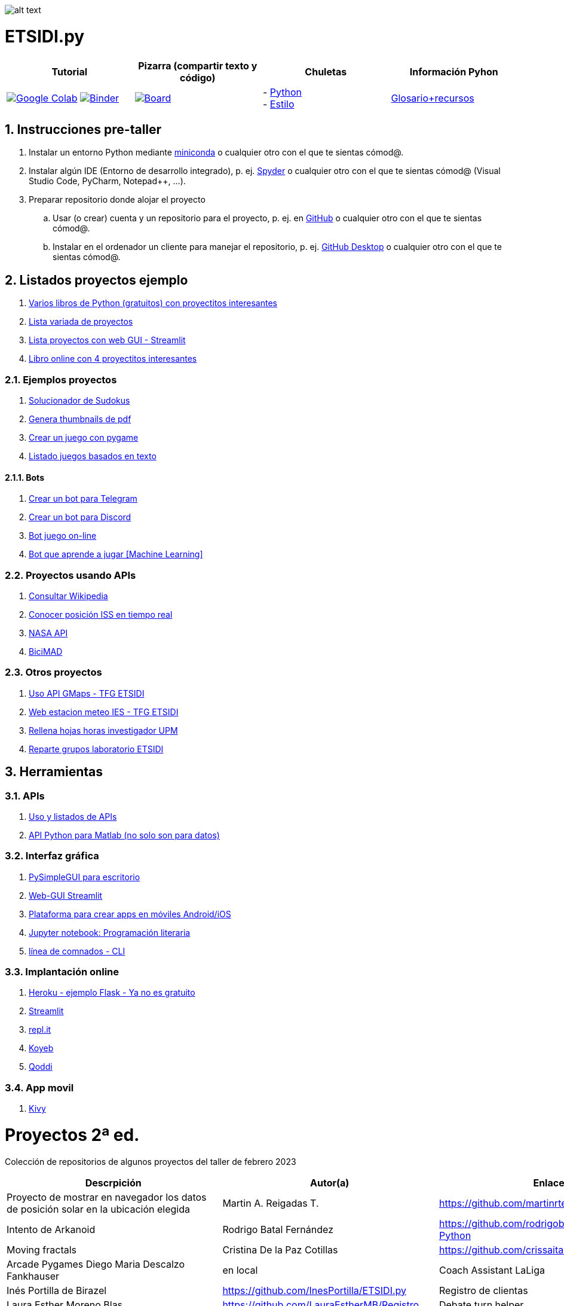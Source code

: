 image:logo.png[alt text,title="Logo"]

= ETSIDI.py
:sectnums:

|===
|Tutorial |Pizarra (compartir texto y código) |Chuletas |Información Pyhon

|image:https://colab.research.google.com/assets/colab-badge.svg[Google Colab, link=https://colab.research.google.com/github/ETSIDI-py/taller/blob/main/tutorial.ipynb] image:https://mybinder.org/badge_logo.svg[Binder, link=https://mybinder.org/v2/gh/ETSIDI-py/taller/HEAD?labpath=tutorial.ipynb]
|image:imgs/pizarra.svg[Board, link=https://board.net/p/etsidi.py]
|- link:python_cheat_sheet%20%20by%20Arianne%20Colton%20and%20Sean%20Chen.pdf[Python, window=_blank] +
- link:++python pep8_cheatsheet.pdf++[Estilo]
|https://github.com/rubennj/python-info[Glosario+recursos]
|===

== Instrucciones pre-taller
. Instalar un entorno Python mediante https://docs.conda.io/en/latest/miniconda.html[miniconda] o cualquier otro con el que te sientas cómod@.
. Instalar algún IDE (Entorno de desarrollo integrado), p. ej. https://www.spyder-ide.org/[Spyder] o cualquier otro con el que te sientas cómod@ (Visual Studio Code, PyCharm, Notepad++, ...).
. Preparar repositorio donde alojar el proyecto
.. Usar (o crear) cuenta y un repositorio para el proyecto, p. ej. en https://github.com/[GitHub] o cualquier otro con el que te sientas cómod@.
.. Instalar en el ordenador un cliente para manejar el repositorio, p. ej. https://desktop.github.com/[GitHub Desktop] o cualquier otro con el que te sientas cómod@.

////
== Recursos taller
. https://realpython.com/python-first-steps/[First steps - Real Python]
. https://www.stavros.io/tutorials/python/[Tutorial - Learn Python in 10
minutes]
. https://engineering.purdue.edu/~milind/datascience/2018spring/notes/lecture-2.pdf[Python
for C programmers]
. https://github.com/isi-ies-group/python-info#lenguaje---peculiaridades[Info Python]
////

== Listados proyectos ejemplo
. https://inventwithpython.com/#automate[Varios libros de Python (gratuitos) con proyectitos interesantes]
. https://github.com/geekcomputers/Python[Lista variada de proyectos]
. https://streamlit.io/gallery?category=sports-fun[Lista proyectos con web GUI - Streamlit]
. https://learnbyexample.github.io/practice_python_projects/[Libro online con 4 proyectitos interesantes]
 
=== Ejemplos proyectos
. http://norvig.com/sudoku.html[Solucionador de Sudokus]
. https://lornajane.net/posts/2020/make-thumbnails-of-pdf-pages-with-imagemagick[Genera thumbnails de pdf]
. https://github.com/Wireframe-Magazine/Wireframe-53/[Crear un juego con pygame]
. https://github.com/asweigart/PythonStdioGames/[Listado juegos basados en texto]

==== Bots
. https://github.com/python-telegram-bot/python-telegram-bot[Crear un bot para Telegram]
. https://realpython.com/how-to-make-a-discord-bot-python/[Crear un bot para Discord]
. https://github.com/asweigart/sushigoroundbot/[Bot juego on-line]
. https://github.com/ardamavi/Game-Bot[Bot que aprende a jugar [Machine Learning\]]

=== Proyectos usando APIs
. https://www.seraph.to/python-wikipedia-2019.html#python-wikipedia-2019%20#Wikipedia%20#API%20#Python[Consultar Wikipedia]
. https://programacionpython80889555.wordpress.com/2021/05/04/obteniendo-posicion-de-la-iss-en-tiempo-real-con-python-e-iss-info/[Conocer posición ISS en tiempo real]
. https://api.nasa.gov/[NASA API]
. https://carlosvizoso.com/bicimad-explorando-el-api-del-servicio-de-bike-sharing-publico-de-madrid/[BiciMAD]

=== Otros proyectos
. https://github.com/rubennj/Evaluacion_del_recurso_solar_en_un_coche_electrico_fotovoltaico[Uso API GMaps - TFG ETSIDI]
. https://helios.ies.upm.es/[Web estacion meteo IES - TFG ETSIDI]
. https://github.com/isi-ies-group/rellena-horas-upm[Rellena hojas horas investigador UPM]
. https://github.com/rubennj/listas-grupos-lab[Reparte grupos laboratorio ETSIDI]

== Herramientas

=== APIs
. https://github.com/isi-ies-group/python-info#api[Uso y listados de APIs]
. https://es.mathworks.com/help/matlab/matlab-engine-for-python.html[API Python para Matlab (no solo son para datos)]

=== Interfaz gráfica
. https://pysimplegui.readthedocs.io/en/latest/[PySimpleGUI para escritorio]
. https://github.com/isi-ies-group/python-info#streamlit[Web-GUI Streamlit]
. https://kivy.org/[Plataforma para crear apps en móviles Android/iOS]
. https://jupyter.org/[Jupyter notebook: Programación literaria]
. https://github.com/isi-ies-group/python-info#argparse[línea de comnados - CLI]

=== Implantación online
. https://realpython.com/flask-by-example-part-1-project-setup/[Heroku - ejemplo Flask - Ya no es gratuito]
. https://streamlit.io/[Streamlit]
. https://replit.com/[repl.it]
. https://www.koyeb.com/[Koyeb]
. https://qoddi.com/[Qoddi]

=== App movil
. https://kivy.org/[Kivy]

= Proyectos 2ª ed.
Colección de repositorios de algunos proyectos del taller de febrero 2023
[width="100%",cols="42%,^33%,>25%",options="header",]
|===
|Descrpición |Autor(a) |Enlace
|Proyecto de mostrar en navegador los datos de posición solar en la ubicación elegida |Martin A. Reigadas T. |https://github.com/martinrteran/Taller_Python3
|Intento de Arkanoid |Rodrigo Batal Fernández |https://github.com/rodrigobatalfernandez/Taller-Python
|Moving fractals	|Cristina De la Paz Cotillas	|https://github.com/crissaitama/Taller_Python
|Arcade Pygames	Diego Maria Descalzo Fankhauser	|en local
|Coach Assistant LaLiga |Inés Portilla de Birazel	|https://github.com/InesPortilla/ETSIDI.py
|Registro de clientas	|Laura Esther Moreno Blas	|https://github.com/LauraEstherMB/Registro
|Debate turn helper |Leonel Alejandro Aguilera Correia	|https://github.com/LeonelAguilera/TallerPython
|Visualizador de telemetría de F1 |Maximino Benito	|https://github.com/luismaxb/F1telemetria
|Moving fractals	|Miriam Valero Cuadrado	|https://github.com/crissaitama/Taller_Python
|Aplicación móvil lista de la compra	|Patricia Quiñones de la Fuente	en local
|Control Scalextric |Raúl Chamorro Carrasco	|https://github.com/rchamo01/control_scalextric
|Calculadora de solubilidad |Samuel Cerro Hernández	|https://github.com/SamuCHdez/Python_etsidi
|Conversor factura PDF a Excel |Sani Mitkov Chandarov	|en local
|Info NBA	|Susana González Miguel	|https://github.com/susanagonzalezmiguel/Info
|Aplicación de traducción de lenguaje desde imagen |Valentín Martínez López	|en local
|Mejora al botón "shuffle" de Spotify	|Virginia Martin Herrera	|en local


|===

= Proyectos 1ª ed.
Colección de repositorios de algunos proyectos del taller de septiembre 2021
[width="100%",cols="42%,^33%,>25%",options="header",]
|===
|Descrpición |Autor(a) |Enlace
|Proyecto de mostrar en navegador los datos de posición solar en la ubicación elegida |Martin A. Reigadas T. |https://github.com/martinrteran/Taller_Python3

|Intento de Arkanoid |Rodrigo Batal Fernández |https://github.com/rodrigobatalfernandez/Taller-Python

|Organizador de tiempo |Sara Sendarrubias |https://github.com/s5en4c/ETSIDI.py

|Escáner OCR con Tesseract |Pepe Castellanos |https://github.com/vuycwneovre/OCR-scanner

|Seguimiento de acciones de un colectivo (como un programa de GMAO) |Echedey Luis Álvarez | https://github.com/echedey-luis-alvarez/ETSIDI.py---SRG-Seguimiento

|Estadísticas sobre golf |Marta Vinader |https://github.com/mvinader/Python_Golf

|Monitorización del sistema |Rafael Alférez |https://github.com/Alf3rez/tab_monitoring-ETSIDI.py

|Foto-organizador |Javier Pío González Alday |https://github.com/JPioGA/Taller_Python_ETSIDI

|Valoración ACB sobre jugadores de la NBA |Salvador González Arranz |(en local)

|Juego gomoku implementado en Discord |Miguel Chen Zheng |https://github.com/miguelchenzheng/gomybot

|Verificación de ciclos de curado de resinas |Miguel Ángel Ruiz Gago |https://github.com/1991MiguelAngel

|Juego de acción| Amélie |(en local)

|Generador de palabras diarias | Beatriz |(en local)

|===
